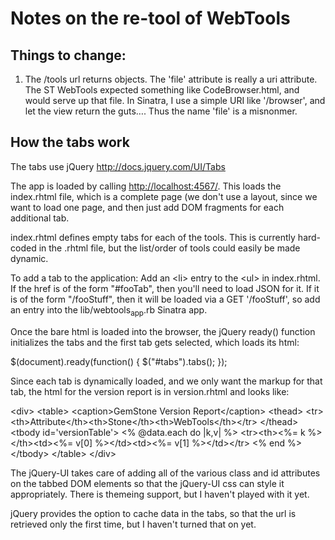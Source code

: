 * Notes on the re-tool of WebTools

** Things to change:

   1. The /tools url returns objects.  The 'file' attribute is really a uri
      attribute.  The ST WebTools expected something like CodeBrowser.html,
      and would serve up that file.  In Sinatra, I use a simple URI like
      '/browser', and let the view return the guts....  Thus the name
      'file' is a misnonmer.

** How the tabs work

   The tabs use jQuery http://docs.jquery.com/UI/Tabs

   The app is loaded by calling http://localhost:4567/.  This loads the
   index.rhtml file, which is a complete page (we don't use a layout, since
   we want to load one page, and then just add DOM fragments for each
   additional tab.

   index.rhtml defines empty tabs for each of the tools.  This is currently
   hard-coded in the .rhtml file, but the list/order of tools could easily
   be made dynamic.

   To add a tab to the application: Add an <li> entry to the <ul> in
   index.rhtml.  If the href is of the form "#fooTab", then you'll need to
   load JSON for it.  If it is of the form "/fooStuff", then it will be
   loaded via a GET '/fooStuff', so add an entry into the
   lib/webtools_app.rb Sinatra app.

   Once the bare html is loaded into the browser, the jQuery ready()
   function initializes the tabs and the first tab gets selected, which
   loads its html:

      $(document).ready(function() {
        $("#tabs").tabs();
      });

   Since each tab is dynamically loaded, and we only want the markup for
   that tab, the html for the version report is in version.rhtml and looks
   like:

     <div>
       <table>
         <caption>GemStone Version Report</caption>
         <thead>
           <tr><th>Attribute</th><th>Stone</th><th>WebTools</th></tr>
         </thead>
         <tbody id='versionTable'>
           <% @data.each do |k,v| %>
           <tr><th><%= k %></th><td><%= v[0] %></td><td><%= v[1] %></td></tr>
           <% end %>
         </tbody>
       </table>
     </div>

   The jQuery-UI takes care of adding all of the various class and id
   attributes on the tabbed DOM elements so that the jQuery-UI css can
   style it appropriately.  There is themeing support, but I haven't played
   with it yet.

   jQuery provides the option to cache data in the tabs, so that the url is
   retrieved only the first time, but I haven't turned that on yet.
